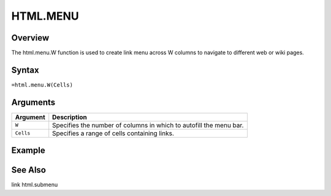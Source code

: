 =========
HTML.MENU
=========

Overview
--------

The html.menu.W function is used to create link menu across W columns to navigate to different web or wiki pages.

Syntax
------

``=html.menu.W(Cells)``

Arguments
---------

.. tabularcolumns:: |l|L|

=========== ===================================================================
Argument        Description
=========== ===================================================================
``W``       Specifies the number of columns in which to autofill the menu bar.

``Cells``	Specifies a range of cells containing links.

=========== ===================================================================


Example
-------



See Also
--------

link
html.submenu

